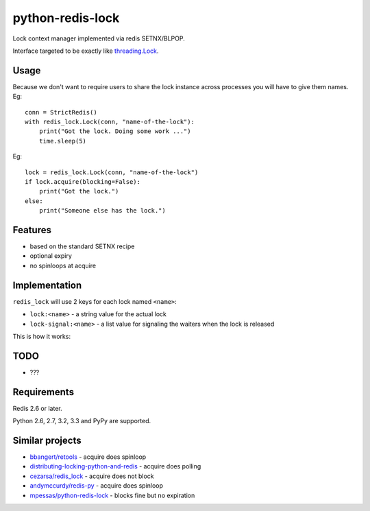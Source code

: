=========================
    python-redis-lock
=========================

.. image:: https://secure.travis-ci.org/ionelmc/python-python-redis-lock.png?branch=master
    :alt: Build Status
    :target: http://travis-ci.org/ionelmc/python-python-redis-lock

.. image:: https://coveralls.io/repos/ionelmc/python-python-redis-lock/badge.png?branch=master
    :alt: Coverage Status
    :target: https://coveralls.io/r/ionelmc/python-python-redis-lock

.. image:: https://pypip.in/d/python-redis-lock/badge.png
    :alt: PYPI Package
    :target: https://pypi.python.org/pypi/python-redis-lock

.. image:: https://pypip.in/v/python-redis-lock/badge.png
    :alt: PYPI Package
    :target: https://pypi.python.org/pypi/python-redis-lock

Lock context manager implemented via redis SETNX/BLPOP.

Interface targeted to be exactly like `threading.Lock <docs.python.org/2/library/threading.html#threading.Lock>`_.

Usage
=====

Because we don't want to require users to share the lock instance across processes you will have to give them names. Eg::

    conn = StrictRedis()
    with redis_lock.Lock(conn, "name-of-the-lock"):
        print("Got the lock. Doing some work ...")
        time.sleep(5)

Eg::

    lock = redis_lock.Lock(conn, "name-of-the-lock")
    if lock.acquire(blocking=False):
        print("Got the lock.")
    else:
        print("Someone else has the lock.")

Features
========

* based on the standard SETNX recipe
* optional expiry
* no spinloops at acquire

Implementation
==============

``redis_lock`` will use 2 keys for each lock named ``<name>``: 

* ``lock:<name>`` - a string value for the actual lock
* ``lock-signal:<name>`` - a list value for signaling the waiters when the lock is released

This is how it works:

.. image:: https://raw.github.com/ionelmc/python-redis-lock/master/docs/redis-lock%20diagram.png
    :alt: python-redis-lock flow diagram

TODO
====

* ???

Requirements
============

Redis 2.6 or later.

Python 2.6, 2.7, 3.2, 3.3 and PyPy are supported.

Similar projects
================

* `bbangert/retools <https://github.com/bbangert/retools/blob/master/retools/lock.py>`_ - acquire does spinloop
* `distributing-locking-python-and-redis <https://chris-lamb.co.uk/posts/distributing-locking-python-and-redis>`_ - acquire does polling
* `cezarsa/redis_lock <https://github.com/cezarsa/redis_lock/blob/master/redis_lock/__init__.py>`_ - acquire does not block
* `andymccurdy/redis-py <https://github.com/andymccurdy/redis-py/blob/master/redis/client.py#L2167>`_ - acquire does spinloop
* `mpessas/python-redis-lock <https://github.com/mpessas/python-redis-lock/blob/master/redislock/lock.py>`_ - blocks fine but no expiration
